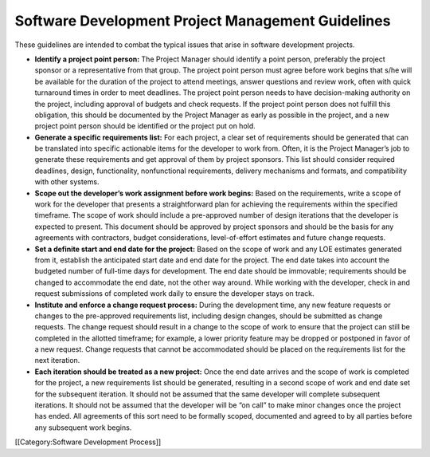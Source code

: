 Software Development Project Management Guidelines
==================================================

These guidelines are intended to combat the typical issues that arise in software development projects. 


* **Identify a project point person:**  The Project Manager should identify a point person, preferably the project sponsor or a representative from that group. The project point person must agree before work begins that s/he will be available for the duration of the project to attend meetings, answer questions and review work, often with quick turnaround times in order to meet deadlines. The project point person needs to have decision-making authority on the project, including approval of budgets and check requests. If the project point person does not fulfill this obligation, this should be documented by the Project Manager as early as possible in the project, and a new project point person should be identified or the project put on hold.
* **Generate a specific requirements list:**  For each project, a clear set of requirements should be generated that can be translated into specific actionable items for the developer to work from. Often, it is the Project Manager’s job to generate these requirements and get approval of them by project sponsors. This list should consider required deadlines, design, functionality, nonfunctional requirements, delivery mechanisms and formats, and compatibility with other systems.
* **Scope out the developer’s work assignment before work begins:**  Based on the requirements, write a scope of work for the developer that presents a straightforward plan for achieving the requirements within the specified timeframe. The scope of work should include a pre-approved number of design iterations that the developer is expected to present. This document should be approved by project sponsors and should be the basis for any agreements with contractors, budget considerations, level-of-effort estimates and future change requests.
* **Set a definite start and end date for the project:**  Based on the scope of work and any LOE estimates generated from it, establish the anticipated start date and end date for the project. The end date takes into account the budgeted number of full-time days for development. The end date should be immovable; requirements should be changed to accommodate the end date, not the other way around. While working with the developer, check in and request submissions of completed work daily to ensure the developer stays on track.
* **Institute and enforce a change request process:**  During the development time, any new feature requests or changes to the pre-approved requirements list, including design changes, should be submitted as change requests. The change request should result in a change to the scope of work to ensure that the project can still be completed in the allotted timeframe; for example, a lower priority feature may be dropped or postponed in favor of a new request. Change requests that cannot be accommodated should be placed on the requirements list for the next iteration.
* **Each iteration should be treated as a new project:**  Once the end date arrives and the scope of work is completed for the project, a new requirements list should be generated, resulting in a second scope of work and end date set for the subsequent iteration. It should not be assumed that the same developer will complete subsequent iterations. It should not be assumed that the developer will be “on call” to make minor changes once the project has ended. All agreements of this sort need to be formally scoped, documented and agreed to by all parties before any subsequent work begins.
[[Category:Software Development Process]]
